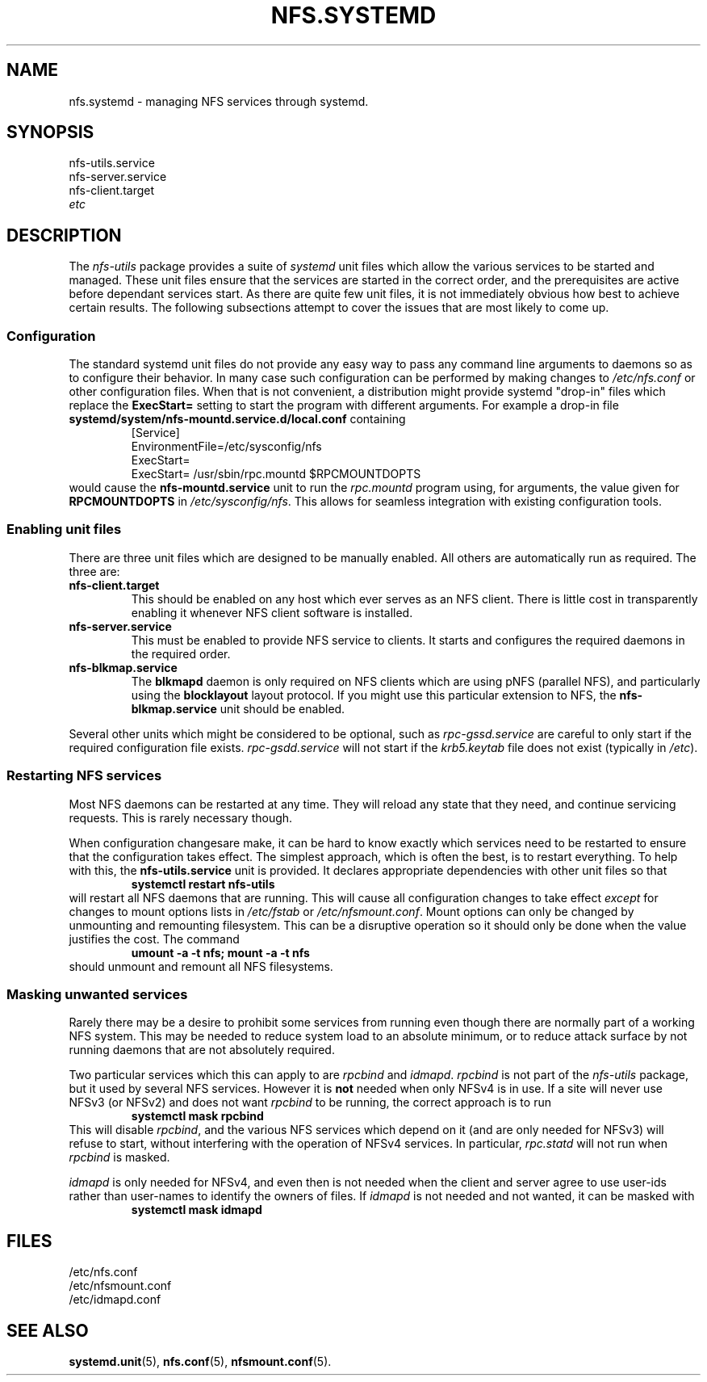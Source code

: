 .TH NFS.SYSTEMD 7
.SH NAME
nfs.systemd \- managing NFS services through systemd.
.SH SYNOPSIS
nfs-utils.service
.br
nfs-server.service
.br
nfs-client.target
.br
.I etc
.SH DESCRIPTION
The
.I nfs-utils
package provides a suite of
.I systemd
unit files which allow the various services to be started and
managed.  These unit files ensure that the services are started in the
correct order, and the prerequisites are active before dependant
services start.  As there are quite  few unit files, it is not
immediately obvious how best to achieve certain results.  The
following subsections attempt to cover the issues that are most likely
to come up.
.SS Configuration
The standard systemd unit files do not provide any easy way to pass
any command line arguments to daemons so as to configure their
behavior.  In many case such configuration can be performed by making
changes to
.I /etc/nfs.conf
or other configuration files.  When that is not convenient, a
distribution might provide systemd "drop-in" files which replace the
.B ExecStart=
setting to start the program with different arguments.  For example a
drop-in file
.B systemd/system/nfs-mountd.service.d/local.conf
containing
.RS
.nf
[Service]
EnvironmentFile=/etc/sysconfig/nfs
ExecStart=
ExecStart= /usr/sbin/rpc.mountd $RPCMOUNTDOPTS
.fi
.RE
would cause the
.B nfs-mountd.service
unit to run the
.I rpc.mountd
program using, for arguments, the value given for
.B RPCMOUNTDOPTS
in
.IR /etc/sysconfig/nfs .
This allows for seamless integration with existing configuration
tools.
.SS Enabling unit files
There are three unit files which are designed to be manually enabled.
All others are automatically run as required.  The three are:
.TP
.B nfs-client.target
This should be enabled on any host which ever serves as an NFS client.
There is little cost in transparently enabling it whenever NFS client
software is installed.
.TP
.B nfs-server.service
This must be enabled to provide NFS service to clients.  It starts and
configures the required daemons in the required order.
.TP
.B nfs-blkmap.service
The
.B blkmapd
daemon is only required on NFS clients which are using pNFS (parallel
NFS), and particularly using the
.B blocklayout
layout protocol.  If you might use this particular extension to NFS,
the
.B nfs-blkmap.service
unit should be enabled.
.PP
Several other units which might be considered to be optional, such as
.I rpc-gssd.service
are careful to only start if the required configuration file exists.
.I rpc-gsdd.service
will not start if the
.I krb5.keytab
file does not exist (typically in
.IR /etc ).
.SS Restarting NFS services
Most NFS daemons can be restarted at any time.  They will reload any
state that they need, and continue servicing requests.  This is rarely
necessary though.
.PP
When configuration changesare make, it can be hard to know exactly
which services need to be restarted to ensure that the configuration
takes effect.  The simplest approach, which is often the best, is to
restart everything.  To help with this, the
.B nfs-utils.service
unit is provided.  It declares appropriate dependencies with other
unit files so that
.RS
.B systemctl restart nfs-utils
.RE
will restart all NFS daemons that are running.  This will cause all
configuration changes to take effect
.I except
for changes to mount options lists in
.I /etc/fstab
or
.IR /etc/nfsmount.conf .
Mount options can only be changed by unmounting and remounting
filesystem.  This can be a disruptive operation so it should only be
done when the value justifies the cost.  The command
.RS
.B umount -a -t nfs; mount -a -t nfs
.RE
should unmount and remount all NFS filesystems.
.SS Masking unwanted services
Rarely there may be a desire to prohibit some services from running
even though there are normally part of a working NFS system.  This may
be needed to reduce system load to an absolute minimum, or to reduce
attack surface by not running daemons that are not absolutely
required.
.PP
Two particular services which this can apply to are
.I rpcbind
and
.IR idmapd .
.I rpcbind
is not part of the
.I nfs-utils
package, but it used by several NFS services.  However it is
.B not
needed when only NFSv4 is in use.  If a site will never use NFSv3 (or
NFSv2) and does not want
.I rpcbind
to be running, the correct approach is to run
.RS
.B systemctl mask rpcbind
.RE
This will disable
.IR rpcbind ,
and the various NFS services which depend on it (and are only needed
for NFSv3) will refuse to start, without interfering with the
operation of NFSv4 services.  In particular,
.I rpc.statd
will not run when
.I rpcbind
is masked.
.PP
.I idmapd
is only needed for NFSv4, and even then is not needed when the client
and server agree to use user-ids rather than user-names to identify the
owners of files.  If
.I idmapd
is not needed and not wanted, it can be masked with
.RS
.B systemctl mask idmapd
.RE
.SH FILES
/etc/nfs.conf
.br
/etc/nfsmount.conf
.br
/etc/idmapd.conf
.SH SEE ALSO
.BR systemd.unit (5),
.BR nfs.conf (5),
.BR nfsmount.conf (5).
